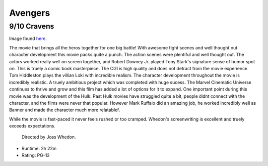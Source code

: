Avengers
=========================

9/10 Cravens
~~~~~~~~~~~~~~~~

.. image:: avengers.jpeg 

Image found `here`_.

.. _here: https://www.marvel.com/movies/the-avengers

The movie that brings all the heros together for one big battle! With awesome 
fight scenes and well thought out character development this movie packs quite 
a punch. The action scenes were plentiful and well thought out. The actors worked
really well on screen together, and Robert Downey Jr. 
played Tony Stark's signature sense of humor spot on. This is truely a comic book masterpiece.
The CGI is high quality 
and does not detract from the movie experience. Tom Hiddleston plays the 
villian Loki with incredible realism. The character development throughout the 
movie is incredibly realistic. A truely ambitious project which was completed
with huge sucess. The Marvel Cinematic Universe continues to thrive and grow and
this film has added a lot of options for it to expand. 
One important point during this movie was the development of the Hulk. 
Past Hulk movies have struggled quite a bit, people didnt connect with the character,
and the films were never that popular. However Mark Ruffalo did an amazing job, 
he worked incredibly well as Banner and made the character much more relatablef.

While the movie is fast-paced it never feels rushed or too cramped. Whedon's 
screenwriting is excellent and truely exceeds expectations. 

 Directed by Joss Whedon.

* Runtime: 2h 22m
* Rating: PG-13




